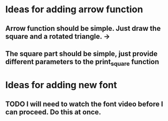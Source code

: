 * Ideas for adding arrow  function

** Arrow function should be simple. Just draw the square and a rotated triangle. -> 

** The square part should be simple, just provide different parameters to the print_square function




* Ideas for adding new font

** TODO I will need to watch the font video before I can proceed. Do this at once.
